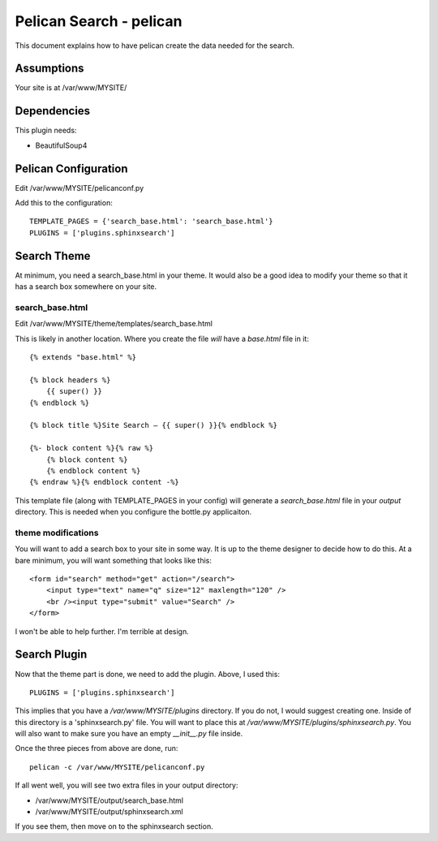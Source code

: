 Pelican Search - pelican
========================

This document explains how to have pelican create the data needed for the search.

Assumptions
-----------

Your site is at /var/www/MYSITE/

Dependencies
------------

This plugin needs:

* BeautifulSoup4

Pelican Configuration
---------------------

Edit /var/www/MYSITE/pelicanconf.py

Add this to the configuration::

    TEMPLATE_PAGES = {'search_base.html': 'search_base.html'}
    PLUGINS = ['plugins.sphinxsearch']

Search Theme
------------

At minimum, you need a search_base.html in your theme. It would also be a good
idea to modify your theme so that it has a search box somewhere on your site.

search_base.html
~~~~~~~~~~~~~~~~

Edit /var/www/MYSITE/theme/templates/search_base.html

This is likely in another location. Where you create the file *will* have a
*base.html* file in it::

    {% extends "base.html" %}

    {% block headers %}
        {{ super() }}
    {% endblock %}

    {% block title %}Site Search — {{ super() }}{% endblock %}

    {%- block content %}{% raw %}
        {% block content %}
        {% endblock content %}
    {% endraw %}{% endblock content -%}

This template file (along with TEMPLATE_PAGES in your config) will generate
a *search_base.html* file in your *output* directory. This is needed when you
configure the bottle.py applicaiton.

theme modifications
~~~~~~~~~~~~~~~~~~~

You will want to add a search box to your site in some way. It is up to the
theme designer to decide how to do this. At a bare minimum, you will want
something that looks like this::

    <form id="search" method="get" action="/search">
        <input type="text" name="q" size="12" maxlength="120" />                                                                                                                        
        <br /><input type="submit" value="Search" />
    </form>

I won't be able to help further. I'm terrible at design.

Search Plugin
-------------

Now that the theme part is done, we need to add the plugin. Above, I used this::

    PLUGINS = ['plugins.sphinxsearch']

This implies that you have a */var/www/MYSITE/plugins* directory. If you do not,
I would suggest creating one. Inside of this directory is a 'sphinxsearch.py'
file. You will want to place this at */var/www/MYSITE/plugins/sphinxsearch.py*.
You will also want to make sure you have an empty *__init__.py* file inside.

Once the three pieces from above are done, run::

    pelican -c /var/www/MYSITE/pelicanconf.py

If all went well, you will see two extra files in your output directory:

* /var/www/MYSITE/output/search_base.html
* /var/www/MYSITE/output/sphinxsearch.xml

If you see them, then move on to the sphinxsearch section.
